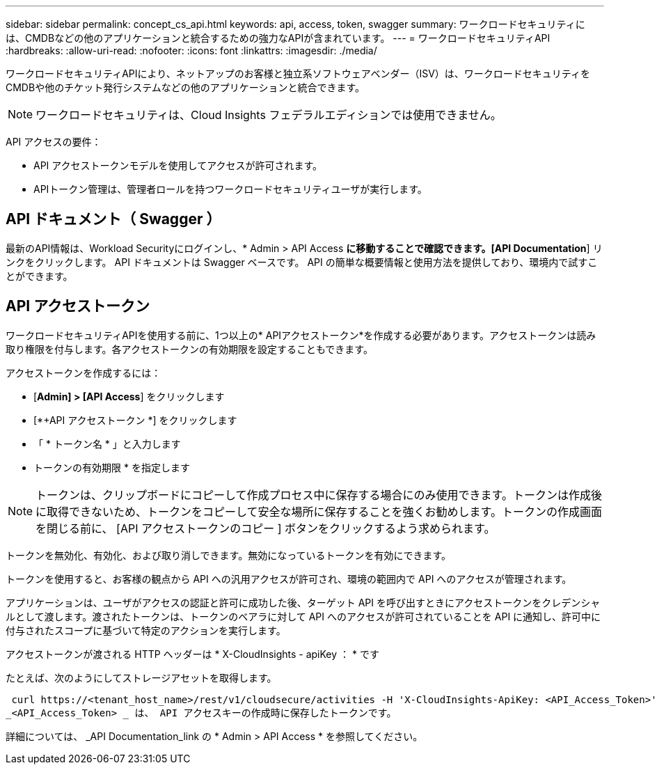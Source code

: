 ---
sidebar: sidebar 
permalink: concept_cs_api.html 
keywords: api, access, token, swagger 
summary: ワークロードセキュリティには、CMDBなどの他のアプリケーションと統合するための強力なAPIが含まれています。 
---
= ワークロードセキュリティAPI
:hardbreaks:
:allow-uri-read: 
:nofooter: 
:icons: font
:linkattrs: 
:imagesdir: ./media/


[role="lead"]
ワークロードセキュリティAPIにより、ネットアップのお客様と独立系ソフトウェアベンダー（ISV）は、ワークロードセキュリティをCMDBや他のチケット発行システムなどの他のアプリケーションと統合できます。


NOTE: ワークロードセキュリティは、Cloud Insights フェデラルエディションでは使用できません。

API アクセスの要件：

* API アクセストークンモデルを使用してアクセスが許可されます。
* APIトークン管理は、管理者ロールを持つワークロードセキュリティユーザが実行します。




== API ドキュメント（ Swagger ）

最新のAPI情報は、Workload Securityにログインし、* Admin > API Access *に移動することで確認できます。[API Documentation*] リンクをクリックします。
API ドキュメントは Swagger ベースです。 API の簡単な概要情報と使用方法を提供しており、環境内で試すことができます。



== API アクセストークン

ワークロードセキュリティAPIを使用する前に、1つ以上の* APIアクセストークン*を作成する必要があります。アクセストークンは読み取り権限を付与します。各アクセストークンの有効期限を設定することもできます。

アクセストークンを作成するには：

* [*Admin] > [API Access*] をクリックします
* [*+API アクセストークン *] をクリックします
* 「 * トークン名 * 」と入力します
* トークンの有効期限 * を指定します



NOTE: トークンは、クリップボードにコピーして作成プロセス中に保存する場合にのみ使用できます。トークンは作成後に取得できないため、トークンをコピーして安全な場所に保存することを強くお勧めします。トークンの作成画面を閉じる前に、 [API アクセストークンのコピー ] ボタンをクリックするよう求められます。

トークンを無効化、有効化、および取り消しできます。無効になっているトークンを有効にできます。

トークンを使用すると、お客様の観点から API への汎用アクセスが許可され、環境の範囲内で API へのアクセスが管理されます。

アプリケーションは、ユーザがアクセスの認証と許可に成功した後、ターゲット API を呼び出すときにアクセストークンをクレデンシャルとして渡します。渡されたトークンは、トークンのベアラに対して API へのアクセスが許可されていることを API に通知し、許可中に付与されたスコープに基づいて特定のアクションを実行します。

アクセストークンが渡される HTTP ヘッダーは * X-CloudInsights - apiKey ： * です

たとえば、次のようにしてストレージアセットを取得します。

 curl https://<tenant_host_name>/rest/v1/cloudsecure/activities -H 'X-CloudInsights-ApiKey: <API_Access_Token>'
_<API_Access_Token> _ は、 API アクセスキーの作成時に保存したトークンです。

詳細については、 _API Documentation_link の * Admin > API Access * を参照してください。

